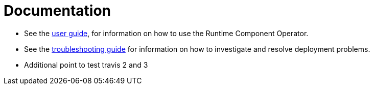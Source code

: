 = Documentation

* See the link:++user-guide.adoc++[user guide], for information on how to use the Runtime Component Operator.
* See the link:++troubleshooting.adoc++[troubleshooting guide] for information on how to investigate and resolve deployment problems.
* Additional point to test travis 2 and 3
